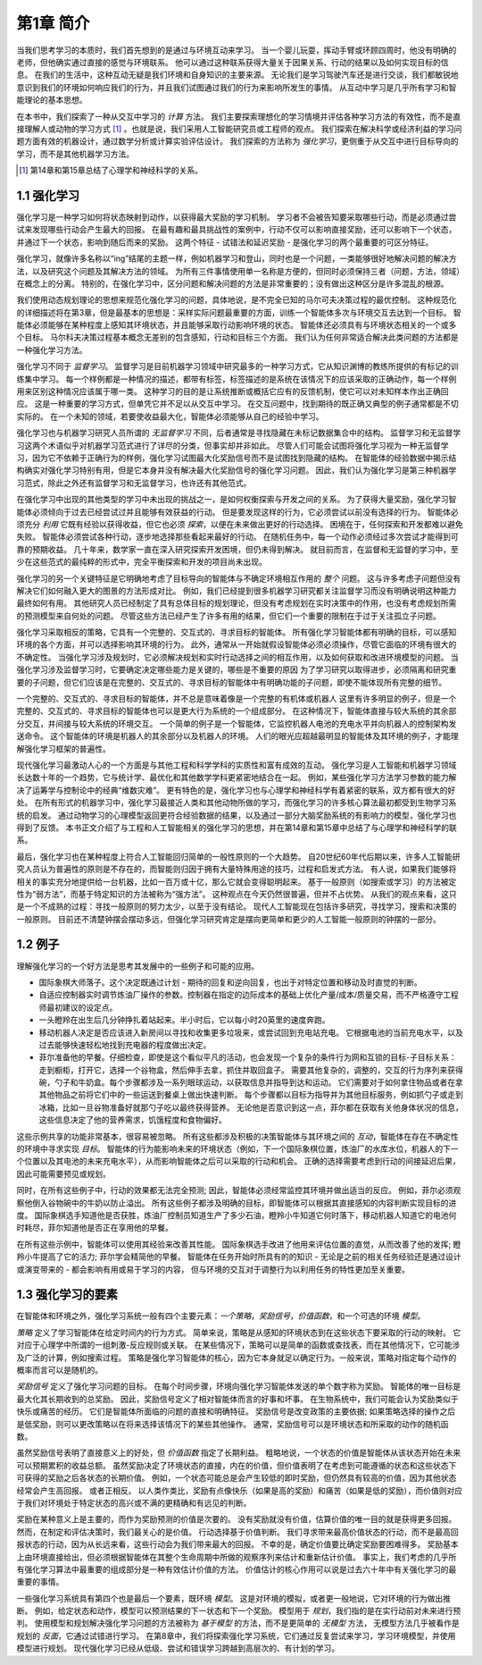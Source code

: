 第1章 简介
===========

当我们思考学习的本质时，我们首先想到的是通过与环境互动来学习。
当一个婴儿玩耍，挥动手臂或环顾四周时，他没有明确的老师，但他确实通过直接的感觉与环境联系。
他可以通过这种联系获得大量关于因果关系、行动的结果以及如何实现目标的信息。
在我们的生活中，这种互动无疑是我们环境和自身知识的主要来源。
无论我们是学习驾驶汽车还是进行交谈，我们都敏锐地意识到我们的环境如何响应我们的行为，并且我们试图通过我们的行为来影响所发生的事情。
从互动中学习是几乎所有学习和智能理论的基本思想。

在本书中，我们探索了一种从交互中学习的 *计算* 方法。
我们主要探索理想化的学习情境并评估各种学习方法的有效性，而不是直接理解人或动物的学习方式 [#学习方式]_ 。也就是说，我们采用人工智能研究员或工程师的观点。
我们探索在解决科学或经济利益的学习问题方面有效的机器设计，通过数学分析或计算实验评估设计。
我们探索的方法称为 *强化学习*，更侧重于从交互中进行目标导向的学习，而不是其他机器学习方法。

.. [#学习方式] 第14章和第15章总结了心理学和神经科学的关系。

1.1 强化学习
------------

强化学习是一种学习如何将状态映射到动作，以获得最大奖励的学习机制。
学习者不会被告知要采取哪些行动，而是必须通过尝试来发现哪些行动会产生最大的回报。
在最有趣和最具挑战性的案例中，行动不仅可以影响直接奖励，还可以影响下一个状态，并通过下一个状态，影响到随后而来的奖励。
这两个特征 - 试错法和延迟奖励 - 是强化学习的两个最重要的可区分特征。

强化学习，就像许多名称以“ing”结尾的主题一样，例如机器学习和登山，同时也是一个问题，一类能够很好地解决问题的解决方法，以及研究这个问题及其解决方法的领域。
为所有三件事情使用单一名称是方便的，但同时必须保持三者（问题，方法，领域）在概念上的分离。
特别的，在强化学习中，区分问题和解决问题的方法是非常重要的；没有做出这种区分是许多混乱的根源。

我们使用动态规划理论的思想来规范化强化学习的问题，具体地说，是不完全已知的马尔可夫决策过程的最优控制。
这种规范化的详细描述将在第3章，但是最基本的思想是：采样实际问题最重要的方面，训练一个智能体多次与环境交互去达到一个目标。
智能体必须能够在某种程度上感知其环境状态，并且能够采取行动影响环境的状态。
智能体还必须具有与环境状态相关的一个或多个目标。
马尔科夫决策过程基本概念无差别的包含感知，行动和目标三个方面。
我们认为任何非常适合解决此类问题的方法都是一种强化学习方法。

强化学习不同于 *监督学习*。
监督学习是目前机器学习领域中研究最多的一种学习方式，它从知识渊博的教练所提供的有标记的训练集中学习。
每一个样例都是一种情况的描述，都带有标签，标签描述的是系统在该情况下的应该采取的正确动作，每一个样例用来区别这种情况应该属于哪一类。
这种学习的目的是让系统推断或概括它应有的反馈机制，使它可以对未知样本作出正确回应。
这是一种重要的学习方式，但单凭它并不足以从交互中学习。
在交互问题中，找到期待的既正确又典型的例子通常都是不切实际的。
在一个未知的领域，若要使收益最大化，智能体必须能够从自己的经验中学习。

强化学习也与机器学习研究人员所谓的 *无监督学习* 不同，后者通常是寻找隐藏在未标记数据集合中的结构。
监督学习和无监督学习这两个术语似乎对机器学习范式进行了详尽的分类，但事实却并非如此。
尽管人们可能会试图将强化学习视为一种无监督学习，因为它不依赖于正确行为的样例，强化学习试图最大化奖励信号而不是试图找到隐藏的结构。
在智能体的经验数据中揭示结构确实对强化学习特别有用，但是它本身并没有解决最大化奖励信号的强化学习问题。
因此，我们认为强化学习是第三种机器学习范式，除此之外还有监督学习和无监督学习，也许还有其他范式。

在强化学习中出现的其他类型的学习中未出现的挑战之一，是如何权衡探索与开发之间的关系。
为了获得大量奖励，强化学习智能体必须倾向于过去已经尝试过并且能够有效获益的行动。
但是要发现这样的行为，它必须尝试以前没有选择的行为。
智能体必须充分 *利用* 它既有经验以获得收益，但它也必须 *探索*，以便在未来做出更好的行动选择。
困境在于，任何探索和开发都难以避免失败。
智能体必须尝试各种行动，逐步地选择那些看起来最好的行动。
在随机任务中，每一个动作必须经过多次尝试才能得到可靠的预期收益。
几十年来，数学家一直在深入研究探索开发困境，但仍未得到解决。
就目前而言，在监督和无监督的学习中，至少在这些范式的最纯粹的形式中，完全平衡探索和开发的项目尚未出现。

强化学习的另一个关键特征是它明确地考虑了目标导向的智能体与不确定环境相互作用的 *整个* 问题。
这与许多考虑子问题但没有解决它们如何融入更大的图景的方法形成对比。
例如，我们已经提到很多机器学习研究都关注监督学习而没有明确说明这种能力最终如何有用。
其他研究人员已经制定了具有总体目标的规划理论，但没有考虑规划在实时决策中的作用，也没有考虑规划所需的预测模型来自何处的问题。
尽管这些方法已经产生了许多有用的结果，但它们一个重要的限制在于过于关注孤立子问题。

强化学习采取相反的策略，它具有一个完整的、交互式的、寻求目标的智能体。
所有强化学习智能体都有明确的目标，可以感知环境的各个方面，并可以选择影响其环境的行为。
此外，通常从一开始就假设智能体必须必须操作，尽管它面临的环境有很大的不确定性。
当强化学习涉及规划时，它必须解决规划和实时行动选择之间的相互作用，以及如何获取和改进环境模型的问题。
当强化学习涉及监督学习时，它要确定决定哪些能力是关键的，哪些是不重要的原因
为了学习研究以取得进步，必须隔离和研究重要的子问题，但它们应该是在完整的、交互式的、寻求目标的智能体中有明确功能的子问题，即使不能体现所有完整的细节。

一个完整的、交互式的、寻求目标的智能体，并不总是意味着像是一个完整的有机体或机器人
这里有许多明显的例子，但是一个完整的、交互式的、寻求目标的智能体也可以是更大行为系统的一个组成部分。
在这种情况下，智能体直接与较大系统的其余部分交互，并间接与较大系统的环境交互。
一个简单的例子是一个智能体，它监控机器人电池的充电水平并向机器人的控制架构发送命令。
这个智能体的环境是机器人的其余部分以及机器人的环境。
人们的眼光应超越最明显的智能体及其环境的例子，才能理解强化学习框架的普遍性。

现代强化学习最激动人心的一个方面是与其他工程和科学学科的实质性和富有成效的互动。
强化学习是人工智能和机器学习领域长达数十年的一个趋势，它与统计学、最优化和其他数学学科更紧密地结合在一起。
例如，某些强化学习方法学习参数的能力解决了运筹学与控制论中的经典“维数灾难”。
更有特色的是，强化学习也与心理学和神经科学有着紧密的联系，双方都有很大的好处。
在所有形式的机器学习中，强化学习最接近人类和其他动物所做的学习，而强化学习的许多核心算法最初都受到生物学习系统的启发。
通过动物学习的心理模型返回更符合经验数据的结果，以及通过一部分大脑奖励系统的有影响力的模型，强化学习也得到了反馈。
本书正文介绍了与工程和人工智能相关的强化学习的思想，并在第14章和第15章中总结了与心理学和神经科学的联系。

最后，强化学习也在某种程度上符合人工智能回归简单的一般性原则的一个大趋势。
自20世纪60年代后期以来，许多人工智能研究人员认为普遍性的原则是不存在的，而智能则归因于拥有大量特殊用途的技巧，过程和启发式方法。
有人说，如果我们能够将相关的事实充分地提供给一台机器，比如一百万或十亿，那么它就会变得聪明起来。
基于一般原则（如搜索或学习）的方法被定性为“弱方法”，而基于特定知识的方法被称为“强方法”。
这种观点在今天仍然很普遍，但并不占优势。
从我们的观点来看，这只是一个不成熟的过程：寻找一般原则的努力太少，以至于没有结论。
现代人工智能现在包括许多研究，寻找学习，搜索和决策的一般原则。
目前还不清楚钟摆会摆动多远，但强化学习研究肯定是摆向更简单和更少的人工智能一般原则的钟摆的一部分。

1.2 例子
--------

理解强化学习的一个好方法是思考其发展中的一些例子和可能的应用。

- 国际象棋大师落子。这个决定既通过计划 - 期待的回复和逆向回复，也出于对特定位置和移动及时直觉的判断。
- 自适应控制器实时调节炼油厂操作的参数。控制器在指定的边际成本的基础上优化产量/成本/质量交易，而不严格遵守工程师最初建议的设定点。
- 一头瞪羚在出生后几分钟挣扎着站起来。半小时后，它以每小时20英里的速度奔跑。
- 移动机器人决定是否应该进入新房间以寻找和收集更多垃圾来，或尝试回到充电站充电。
  它根据电池的当前充电水平，以及过去能够快速轻松地找到充电器的程度做出决定。
- 菲尔准备他的早餐。仔细检查，即使是这个看似平凡的活动，也会发现一个复杂的条件行为网和互锁的目标-子目标关系：
  走到橱柜，打开它，选择一个谷物盒，然后伸手去拿，抓住并取回盒子。
  需要其他复杂的，调整的，交互的行为序列来获得碗，勺子和牛奶盒。每个步骤都涉及一系列眼球运动，以获取信息并指导到达和运动。
  它们需要对于如何拿住物品或者在拿其他物品之前将它们中的一些运送到餐桌上做出快速判断。
  每个步骤都以目标为指导并为其他目标服务，例如抓勺子或走到冰箱，比如一旦谷物准备好就那勺子吃以最终获得营养。
  无论他是否意识到这一点，菲尔都在获取有关他身体状况的信息，这些信息决定了他的营养需求，饥饿程度和食物偏好。

这些示例共享的功能非常基本，很容易被忽略。
所有这些都涉及积极的决策智能体与其环境之间的 *互动*，智能体在存在不确定性的环境中寻求实现 *目标*。
智能体的行为能影响未来的环境状态（例如，下一个国际象棋位置，炼油厂的水库水位，机器人的下一个位置以及其电池的未来充电水平），从而影响智能体之后可以采取的行动和机会。
正确的选择需要考虑到行动的间接延迟后果，因此可能需要预见或规划。

同时，在所有这些例子中，行动的效果都无法完全预测; 因此，智能体必须经常监控其环境并做出适当的反应。
例如，菲尔必须观察他倒入谷物碗中的牛奶以防止溢出。
所有这些例子都涉及明确的目标，即智能体可以根据其直接感知的内容判断实现目标的进度。
国际象棋选手知道他是否获胜，炼油厂控制员知道生产了多少石油，瞪羚小牛知道它何时落下，移动机器人知道它的电池何时耗尽，菲尔知道他是否正在享用他的早餐。

在所有这些示例中，智能体可以使用其经验来改善其性能。
国际象棋选手改进了他用来评估位置的直觉，从而改善了他的发挥; 瞪羚小牛提高了它的活力; 菲尔学会精简他的早餐。
智能体在任务开始时所具有的的知识 - 无论是之前的相关任务经验还是通过设计或演变带来的 - 都会影响有用或易于学习的内容，
但与环境的交互对于调整行为以利用任务的特性更加至关重要。

1.3 强化学习的要素
------------------

在智能体和环境之外，强化学习系统一般有四个主要元素：*一个策略*，*奖励信号*，*价值函数*，和一个可选的环境 *模型*。

*策略* 定义了学习智能体在给定时间内的行为方式。
简单来说，策略是从感知的环境状态到在这些状态下要采取的行动的映射。
它对应于心理学中所谓的一组刺激-反应规则或关联。
在某些情况下，策略可以是简单的函数或查找表，而在其他情况下，它可能涉及广泛的计算，例如搜索过程。
策略是强化学习智能体的核心，因为它本身就足以确定行为。一般来说，策略对指定每个动作的概率而言可以是随机的。

*奖励信号* 定义了强化学习问题的目标。
在每个时间步骤，环境向强化学习智能体发送的单个数字称为奖励。
智能体的唯一目标是最大化其长期收到的总奖励。
因此，奖励信号定义了相对智能体而言的好事和坏事。
在生物系统中，我们可能会认为奖励类似于快乐或痛苦的经历。
它们是智能体所面临的问题的直接和明确特征。
奖励信号是改变政策的主要依据; 如果策略选择的操作之后是低奖励，则可以更改策略以在将来选择该情况下的某些其他操作。
通常，奖励信号可以是环境状态和所采取的动作的随机函数。

虽然奖励信号表明了直接意义上的好处，但 *价值函数* 指定了长期利益。
粗略地说，一个状态的价值是智能体从该状态开始在未来可以预期累积的收益总额。
虽然奖励决定了环境状态的直接，内在的价值，但价值表明了在考虑到可能遵循的状态和这些状态下可获得的奖励之后各状态的长期价值。
例如，一个状态可能总是会产生较低的即时奖励，但仍然具有较高的价值，因为其他状态经常会产生高回报。
或者正相反。
以人类作类比，奖励有点像快乐（如果是高的奖励）和痛苦（如果是低的奖励），而价值则对应于我们对环境处于特定状态的高兴或不满的更精确和有远见的判断。

奖励在某种意义上是主要的，而作为奖励预测的价值是次要的。
没有奖励就没有价值，估算价值的唯一目的就是获得更多回报。
然而，在制定和评估决策时，我们最关心的是价值。
行动选择基于价值判断。
我们寻求带来最高价值状态的行动，而不是最高回报状态的行动，因为从长远来看，这些行动会为我们带来最大的回报。
不幸的是，确定价值要比确定奖励要困难得多。
奖励基本上由环境直接给出，但必须根据智能体在其整个生命周期中所做的观察序列来估计和重新估计价值。
事实上，我们考虑的几乎所有强化学习算法中最重要的组成部分是一种有效估计价值的方法。
价值估计的核心作用可以说是过去六十年中有关强化学习的最重要的事情。

一些强化学习系统具有第四个也是最后一个要素，既环境 *模型*。
这是对环境的模拟，或者更一般地说，它对环境的行为做出推断。
例如，给定状态和动作，模型可以预测结果的下一状态和下一个奖励。
模型用于 *规划*，我们指的是在实行动前对未来进行预判。
使用模型和规划解决强化学习问题的方法被称为 *基于模型* 的方法，而不是更简单的 *无模型* 方法，
无模型方法几乎被看作是规划的 *反面*，它通过试错进行学习。
在第8章中，我们将探索强化学习系统，它们通过反复尝试来学习，学习环境模型，并使用模型进行规划。
现代强化学习已经从低级、尝试和错误学习跨越到高层次的、有计划的学习。

